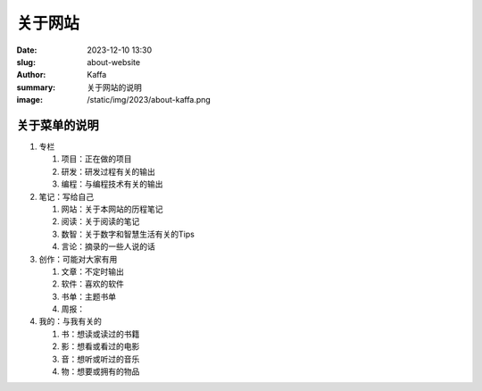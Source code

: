 关于网站
############################

:date: 2023-12-10 13:30
:slug: about-website
:author: Kaffa
:summary: 关于网站的说明
:image: /static/img/2023/about-kaffa.png


关于菜单的说明
==================================================

1. 专栏

   1) 项目：正在做的项目
   2) 研发：研发过程有关的输出
   3) 编程：与编程技术有关的输出

2. 笔记：写给自己

   1) 网站：关于本网站的历程笔记
   2) 阅读：关于阅读的笔记
   3) 数智：关于数字和智慧生活有关的Tips
   4) 言论：摘录的一些人说的话

3. 创作：可能对大家有用

   1) 文章：不定时输出
   2) 软件：喜欢的软件
   3) 书单：主题书单
   4) 周报：

4. 我的：与我有关的

   1) 书：想读或读过的书籍
   2) 影：想看或看过的电影
   3) 音：想听或听过的音乐
   4) 物：想要或拥有的物品
